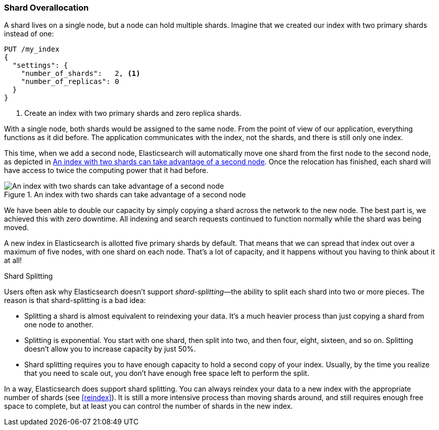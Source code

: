 [[overallocation]]
=== Shard Overallocation

A shard lives on a single node,((("scaling", "shard overallocation")))((("shards", "overallocation of"))) but a node can hold multiple shards. Imagine
that we created our index with two primary shards instead of one:

[source,json]
----------------------------
PUT /my_index
{
  "settings": {
    "number_of_shards":   2, <1>
    "number_of_replicas": 0
  }
}
----------------------------
<1> Create an index with two primary shards and zero replica shards.

With a single node, both shards would be assigned to the same node. From the
point of view of our application, everything functions as it did before.  The
application communicates with the index, not the shards, and there is still
only one index.

This time, when we add a second node, Elasticsearch will automatically move
one shard from the first node to the second node, as depicted in <<img-two-shard>>. Once the relocation has
finished, each shard will have access to twice the computing power that it had
before.

[[img-two-shard]]
.An index with two shards can take advantage of a second node
image::images/elas_4402.png["An index with two shards can take advantage of a second node"]

We have been able to double our capacity by simply copying a shard across the
network to the new node. The best part is, we achieved this with zero
downtime.  All indexing and search requests continued to function normally
while the shard was being moved.

A new index in Elasticsearch is allotted five primary shards by default.  That
means that we can spread that index out over a maximum of five nodes, with one
shard on each node.  That's a lot of capacity, and it happens without you
having to think about it at all!

.Shard Splitting
****************************

Users often ask why Elasticsearch doesn't support _shard-splitting_&#x2014;the
ability to split each shard into two or more pieces. ((("shard splitting"))) The reason is that
shard-splitting is a bad idea:

* Splitting a shard is almost equivalent to reindexing your data. It's a much
  heavier process than just copying a shard from one node to another.

* Splitting is exponential. You start with one shard, then split into two, and then
  four, eight, sixteen, and so on. Splitting doesn't allow you to increase capacity
  by just 50%.

* Shard splitting requires you to have enough capacity to hold a second copy
  of your index. Usually, by the time you realize that you need to scale out,
  you don't have enough free space left to perform the split.

In a way, Elasticsearch does support shard splitting.  You can always reindex
your data to a new index with the appropriate number of shards (see
<<reindex>>).  It is still a more intensive process than moving shards around,
and still requires enough free space to complete, but at least you can control
the number of shards in the new index.

****************************


